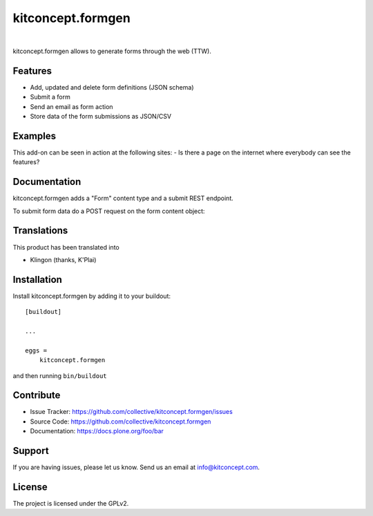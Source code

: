 .. This README is meant for consumption by humans and pypi. Pypi can render rst files so please do not use Sphinx features.
   If you want to learn more about writing documentation, please check out: http://docs.plone.org/about/documentation_styleguide.html
   This text does not appear on pypi or github. It is a comment.

==============================================================================
kitconcept.formgen
==============================================================================

.. image:: https://travis-ci.org/kitconcept/kitconcept.formgen.svg?branch=master
    :target: https://travis-ci.org/kitconcept/kitconcept.formgen

.. image:: https://img.shields.io/pypi/status/kitconcept.formgen.svg
    :target: https://pypi.python.org/pypi/kitconcept.formgen/
    :alt: Egg Status

.. image:: https://img.shields.io/pypi/v/kitconcept.formgen.svg
    :target: https://pypi.python.org/pypi/kitconcept.formgen
    :alt: Latest Version

.. image:: https://img.shields.io/pypi/l/kitconcept.formgen.svg
    :target: https://pypi.python.org/pypi/kitconcept.formgen
    :alt: License

|

.. image:: https://raw.githubusercontent.com/kitconcept/kitconcept.formgen/master/kitconcept.png
   :alt: kitconcept
   :target: https://kitconcept.com/

kitconcept.formgen allows to generate forms through the web (TTW).

Features
--------

- Add, updated and delete form definitions (JSON schema)
- Submit a form
- Send an email as form action
- Store data of the form submissions as JSON/CSV

Examples
--------

This add-on can be seen in action at the following sites:
- Is there a page on the internet where everybody can see the features?


Documentation
-------------

kitconcept.formgen adds a "Form" content type and a submit REST endpoint.

To submit form data do a POST request on the form content object::


Translations
------------

This product has been translated into

- Klingon (thanks, K'Plai)


Installation
------------

Install kitconcept.formgen by adding it to your buildout::

    [buildout]

    ...

    eggs =
        kitconcept.formgen


and then running ``bin/buildout``


Contribute
----------

- Issue Tracker: https://github.com/collective/kitconcept.formgen/issues
- Source Code: https://github.com/collective/kitconcept.formgen
- Documentation: https://docs.plone.org/foo/bar


Support
-------

If you are having issues, please let us know.
Send us an email at info@kitconcept.com.


License
-------

The project is licensed under the GPLv2.
